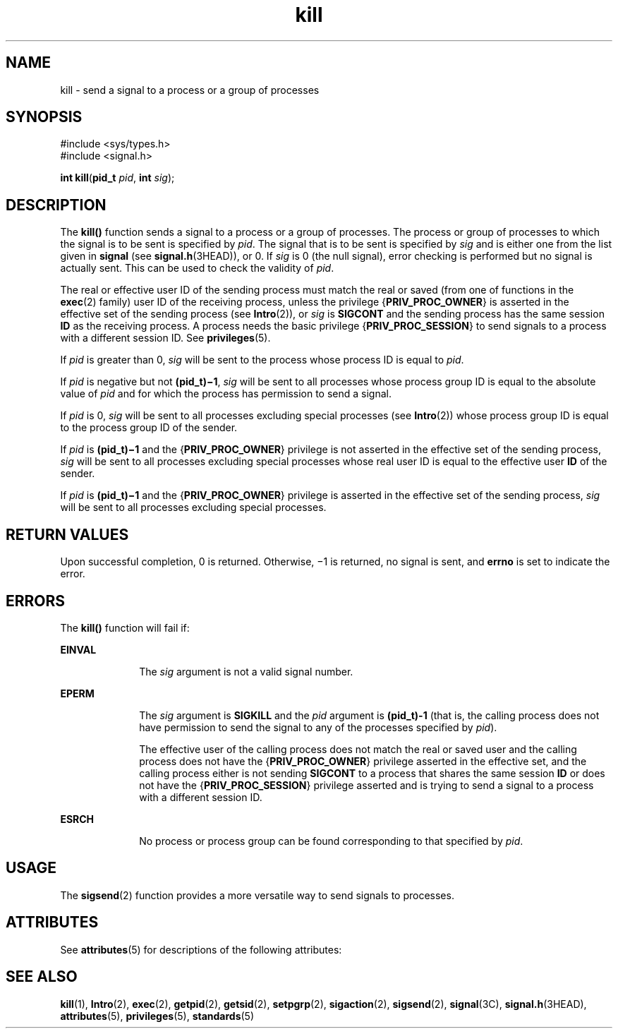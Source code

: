 '\" te
.\" Copyright 1989 AT&T.  Copyright (c) 2004, Sun Microsystems, Inc.  All Rights Reserved.
.\" Copyright (c) 2012-2013, J. Schilling
.\" Copyright (c) 2013, Andreas Roehler
.\" CDDL HEADER START
.\"
.\" The contents of this file are subject to the terms of the
.\" Common Development and Distribution License ("CDDL"), version 1.0.
.\" You may only use this file in accordance with the terms of version
.\" 1.0 of the CDDL.
.\"
.\" A full copy of the text of the CDDL should have accompanied this
.\" source.  A copy of the CDDL is also available via the Internet at
.\" http://www.opensource.org/licenses/cddl1.txt
.\"
.\" When distributing Covered Code, include this CDDL HEADER in each
.\" file and include the License file at usr/src/OPENSOLARIS.LICENSE.
.\" If applicable, add the following below this CDDL HEADER, with the
.\" fields enclosed by brackets "[]" replaced with your own identifying
.\" information: Portions Copyright [yyyy] [name of copyright owner]
.\"
.\" CDDL HEADER END
.TH kill 2 "22 Mar 2004" "SunOS 5.11" "System Calls"
.SH NAME
kill \- send a signal to a process or a group of processes
.SH SYNOPSIS
.LP
.nf
#include <sys/types.h>
#include <signal.h>

\fBint\fR \fBkill\fR(\fBpid_t\fR \fIpid\fR, \fBint\fR \fIsig\fR);
.fi

.SH DESCRIPTION
.sp
.LP
The
.B kill()
function sends a signal to a process or a group of
processes. The process or group of processes to which the signal is to be
sent is specified by
.IR pid .
The signal that is to be sent is specified
by
.I sig
and is either one from the list given in
.B signal
(see
.BR signal.h (3HEAD)),
or 0. If
.I sig
is 0 (the null signal), error
checking is performed but no signal is actually sent. This can be used to
check the validity of
.IR pid .
.sp
.LP
The real or effective user ID of the sending process must match the real or
saved (from one of functions in the
.BR exec (2)
family) user ID of the
receiving process, unless the privilege
.RB { PRIV_PROC_OWNER }
is asserted
in the effective set of the sending process (see
.BR Intro (2)),
or
.I sig
is
.B SIGCONT
and the sending process has the same session
.B ID
as the receiving process. A process needs the basic privilege
.RB { PRIV_PROC_SESSION }
to send signals to a process with a different
session ID. See
.BR privileges (5).
.sp
.LP
If
.I pid
is greater than 0,
.I sig
will be sent to the process whose
process ID is equal to
.IR pid .
.sp
.LP
If
.I pid
is negative but not
.BR (pid_t)\(mi1 ,
.I sig
will be sent
to all processes whose process group ID is equal to the absolute value of
.I pid
and for which the process has permission to send a signal.
.sp
.LP
If
.I pid
is 0,
.I sig
will be sent to all processes excluding
special processes (see
.BR Intro (2))
whose process group ID is equal to
the process group ID of the sender.
.sp
.LP
If
.I pid
is
.B
(pid_t)\(mi1 \c
and the
.RB { PRIV_PROC_OWNER }
privilege is not asserted in the effective set of the sending process,
.I sig
will be sent to all processes excluding special processes whose
real user ID is equal to the effective user
.B ID
of the sender.
.sp
.LP
If
.I pid
is
.B
(pid_t)\(mi1 \c
and the
.RB { PRIV_PROC_OWNER }
privilege is asserted in the effective set of the sending process,
.I sig
will be sent to all processes excluding special processes.
.SH RETURN VALUES
.sp
.LP
Upon successful completion, 0 is returned. Otherwise, \(mi1 is returned, no
signal is sent, and
.B errno
is set to indicate the error.
.SH ERRORS
.sp
.LP
The
.B kill()
function will fail if:
.sp
.ne 2
.mk
.na
.B EINVAL
.ad
.RS 10n
.rt
The
.I sig
argument is not a valid signal number.
.RE

.sp
.ne 2
.mk
.na
.B EPERM
.ad
.RS 10n
.rt
The
.I sig
argument is
.B SIGKILL
and the
.I pid
argument is
.B (pid_t)-1
(that is, the calling process does not have permission to
send the signal to any of the processes specified by
.IR pid ).
.sp
The effective user of the calling process does not match the real or saved
user and the calling process does not have the
.RB { PRIV_PROC_OWNER }
privilege asserted in the effective set, and the calling process either is
not sending
.B SIGCONT
to a process that shares the same session
.BR ID
or does not have the
.RB { PRIV_PROC_SESSION }
privilege asserted and is
trying to send a signal to a process with a different session ID.
.RE

.sp
.ne 2
.mk
.na
.B ESRCH
.ad
.RS 10n
.rt
No process or process group can be found corresponding to that specified by
.IR pid .
.RE

.SH USAGE
.sp
.LP
The
.BR sigsend (2)
function provides a more versatile way to send signals
to processes.
.SH ATTRIBUTES
.sp
.LP
See
.BR attributes (5)
for descriptions of the following attributes:
.sp

.sp
.TS
tab() box;
cw(2.75i) |cw(2.75i)
lw(2.75i) |lw(2.75i)
.
ATTRIBUTE TYPEATTRIBUTE VALUE
_
Interface StabilityStandard
_
MT-LevelAsync-Signal-Safe
.TE

.SH SEE ALSO
.sp
.LP
.BR kill (1),
.BR Intro (2),
.BR exec (2),
.BR getpid (2),
.BR getsid (2),
.BR setpgrp (2),
.BR sigaction (2),
.BR sigsend (2),
.BR signal (3C),
.BR signal.h (3HEAD),
.BR attributes (5),
.BR privileges (5),
.BR standards (5)
